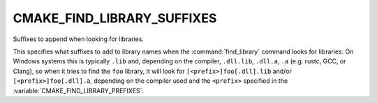CMAKE_FIND_LIBRARY_SUFFIXES
---------------------------

Suffixes to append when looking for libraries.

This specifies what suffixes to add to library names when the
:command:`find_library` command looks for libraries.  On Windows systems this
is typically ``.lib`` and, depending on the compiler, ``.dll.lib``, ``.dll.a``,
``.a`` (e.g. rustc, GCC, or Clang), so when it tries to find the ``foo``
library, it will look for ``[<prefix>]foo[.dll].lib`` and/or
``[<prefix>]foo[.dll].a``, depending on the compiler used and the ``<prefix>``
specified in the :variable:`CMAKE_FIND_LIBRARY_PREFIXES`.
